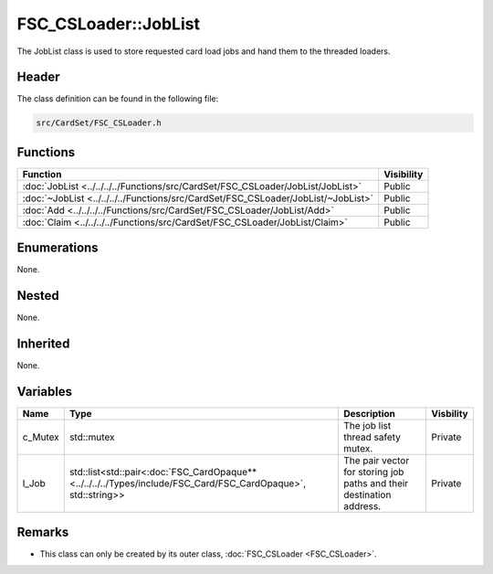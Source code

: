FSC_CSLoader::JobList
=====================
The JobList class is used to store requested card load jobs and hand them to 
the threaded loaders.

Header
------
The class definition can be found in the following file:

.. code-block:: c

    src/CardSet/FSC_CSLoader.h


Functions
---------
.. list-table::
    :header-rows: 1

    * - Function
      - Visibility
    * - :doc:`JobList <../../../../Functions/src/CardSet/FSC_CSLoader/JobList/JobList>`
      - Public
    * - :doc:`~JobList <../../../../Functions/src/CardSet/FSC_CSLoader/JobList/~JobList>`
      - Public
    * - :doc:`Add <../../../../Functions/src/CardSet/FSC_CSLoader/JobList/Add>`
      - Public
    * - :doc:`Claim <../../../../Functions/src/CardSet/FSC_CSLoader/JobList/Claim>`
      - Public


Enumerations
------------
None.

Nested
------
None.

Inherited
---------
None.

Variables
---------
.. list-table::
    :header-rows: 1

    * - Name
      - Type
      - Description
      - Visbility
    * - c_Mutex
      - std::mutex
      - The job list thread safety mutex.
      - Private
    * - l_Job
      - std::list<std::pair<:doc:`FSC_CardOpaque** <../../../../Types/include/FSC_Card/FSC_CardOpaque>`, std::string>>
      - The pair vector for storing job paths and their destination address.
      - Private


Remarks
-------
* This class can only be created by its outer class, 
  :doc:`FSC_CSLoader <FSC_CSLoader>`.